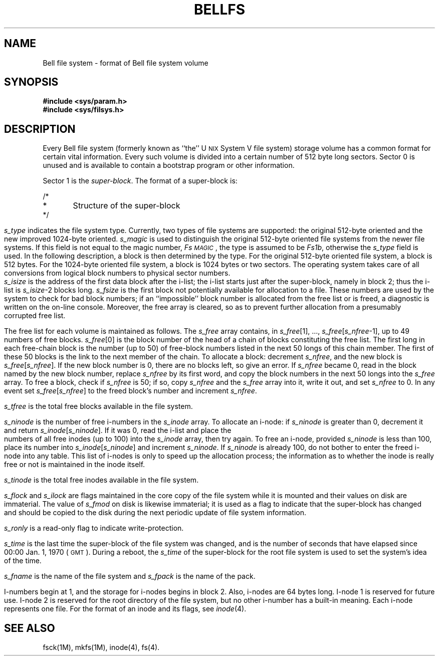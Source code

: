 '\" t
'\"macro stdmacro
.TH BELLFS 4
.SH NAME
Bell file system \- format of Bell file system volume
.SH SYNOPSIS
.B #include <sys/param.h>
.br
.B #include <sys/filsys.h>
.br
.SH DESCRIPTION
Every Bell file system
(formerly known as ``the''
U\s-2NIX\s+2
System V
file system)
storage volume
has a common format for certain vital information.
Every such volume is divided into a certain number
of 512 byte long sectors.
Sector 0 is unused and is available to contain
a bootstrap program or other information.
.PP
Sector 1 is the
.IR super-block .
The format of a super-block is:
.PP
.ps 10
.vs 12
.nf
/*
*	Structure of the super-block
*/
.fi
.TS
center;
l l l l.
struct	filsys{	\&	\&
\&	ushort	s_isize;	/* size in blocks of i-list */
\&	daddr_t	s_fsize;	/* size in blocks of entire volume */
\&	short	s_nfree;	/* number of addresses in s_free */
\&	daddr_t	s_free[NICFREE];	/* free block list */
\&	short	s_ninode;	/* number of i-nodes in s_inode */
\&	ino_t	s_inode[NICINOD];	/* free i-node list */
\&	char	s_flock;	/* lock during free list manipulation */
\&	char	s_ilock;	/* lock during i-list manipulation */
\&	char  	s_fmod; 	/* super block modified flag */
\&	char	s_ronly;	/* mounted read-only flag */
\&	time_t	s_time; 	/* last super block update */
\&	short	s_dinfo[4];	/* device information */
\&	daddr_t	s_tfree;	/* total free blocks*/
\&	ino_t	s_tinode;	/* total free inodes */
\&	char	s_fname[6];	/* file system name */
\&	char	s_fpack[6];	/* file system pack name */
\&	long	s_fill[14];	/* ADJUST to make sizeof filsys be 512 */
\&	ino_t	s_lasti;	/* start place for circular search */
\&	ino_t	s_nbehind;	/* est # free inodes before s_lasti */
\&	long	s_magic;	/* magic number to indicate new file system */
\&	long	s_type;	/* type of new file system */
};
.TE
.bp
.TS
center;
l l l l.
#define	FsMAGIC	0xfd187e20	/* s_magic number */

#define	Fs1b	1	/* 512 byte block */
#define	Fs2b	2	/* 1024 byte block */
#define	Fs4b	4	/* 2048 byte block */
.TE
.ps 12
.vs 14
.PP
.I s_type\^
indicates the file system type.
Currently,
two types of file systems are supported:
the original 512-byte oriented and the new improved 1024-byte oriented.
.I s_magic\^
is used to distinguish the original 512-byte oriented file systems
from the newer file systems.
If this field is not equal to the magic number,
.IR Fs\s-1MAGIC\s+1 ,
the type is assumed to be
.IR Fs1b ,
otherwise the
.I s_type\^
field is used.
In the following description, a block is then
determined by the type.
For the original 512-byte oriented file system, a block
is 512 bytes.
For the 1024-byte oriented file system, a block is 1024 bytes or
two sectors.
The operating system takes care of all conversions from
logical block numbers to physical sector numbers.
.PP
.I s_isize\^
is the address of the first data block after the i-list;
the i-list starts just after the super-block, namely in block 2;
thus the i-list is \f2s_isize\^\fP\-2 blocks long.
.I s_fsize\^
is the first block not potentially available for allocation
to a file.
These numbers are used by the system to
check for bad block numbers;
if an ``impossible'' block number is allocated from the free list
or is freed,
a diagnostic is written on the on-line console.
Moreover, the free array is cleared, so as to prevent further
allocation from a presumably corrupted free list.
.PP
The free list for each volume is maintained as
follows.
The
.I s_free\^
array contains, in
.IR s_free [1],
\&.\|.\|.,
.IR s_free [ s_nfree \-1],
up to 49 numbers of free blocks.
.IR s_free [0]
is the block number of the head
of a chain of blocks constituting the free list.
The first long in each free-chain block is the number
(up to 50) of free-block numbers listed in the
next 50 longs of this chain member.
The first of these 50 blocks is the link to the
next member of the chain.
To allocate a block:
decrement
.IR s_nfree ,
and the new block is
.IR s_free [ s_nfree ].
If the new block number is 0,
there are no blocks left, so give an error.
If
.I s_nfree\^
became 0,
read in the block named by the new block number,
replace
.I s_nfree\^
by its first word,
and copy the block numbers in the next 50 longs into the
.I s_free\^
array.
To free a block, check if
.I s_nfree\^
is 50; if so,
copy
.I s_nfree\^
and the
.I s_free\^
array into it,
write it out, and set
.I s_nfree\^
to 0.
In any event set
.IR s_free [ s_nfree ]
to the freed block's number and
increment
.IR s_nfree .
.PP
.I s_tfree\^
is the total free blocks available in the file system.
.PP
.I s_ninode\^
is the number of free i-numbers in the
.I s_inode\^
array.
To allocate an i-node:
if
.I s_ninode\^
is greater than 0,
decrement it and return
.IR s_inode [ s_ninode ].
If it was 0, read the i-list
and place the numbers of all free inodes
(up to 100) into the
.I s_inode\^
array,
then try again.
To free an i-node,
provided
.I s_ninode\^
is less than 100,
place its number into
.IR s_inode [ s_ninode ]
and increment
.IR s_ninode .
If
.I s_ninode\^
is already 100, do not bother to enter the freed i-node into any table.
This list of i-nodes is only to speed
up the allocation process; the information
as to whether the inode is really free
or not is maintained in the inode itself.
.PP
.I s_tinode\^
is the total free inodes available in the file system.
.PP
.I s_flock\^
and
.I s_ilock\^
are flags maintained in the core
copy of the file system
while it is mounted
and their values on disk are immaterial.
The value of
.I s_fmod\^
on disk is likewise immaterial;
it is used as a flag to indicate that the super-block has
changed and should be copied to
the disk during the next periodic update of file
system information.
.PP
.I s_ronly\^
is a read-only flag to indicate write-protection.
.PP
.I s_time\^
is the last time the super-block of the file system was changed,
and is
the number of seconds that have elapsed
since
00:00 Jan. 1, 1970 (\s-1GMT\s+1).
During a reboot, the
.I s_time\^
of the super-block for the root file system
is used to set the system's idea of the time.
.PP
.I s_fname\^
is the name of the file system and
.I s_fpack\^
is the name of the pack.
.PP
I-numbers begin at 1, and the storage for i-nodes
begins in block 2.
Also, i-nodes are 64 bytes long.
I-node 1 is reserved for future use.
I-node 2 is reserved for the root directory of the file
system, but no other i-number has a built-in
meaning.
Each i-node represents one file.
For the format of an inode and its flags, see
.IR inode (4).
.SH SEE ALSO
fsck(1M), mkfs(1M), inode(4), fs(4).
.\"	@(#)fs.4	5.1 of 11/16/83
